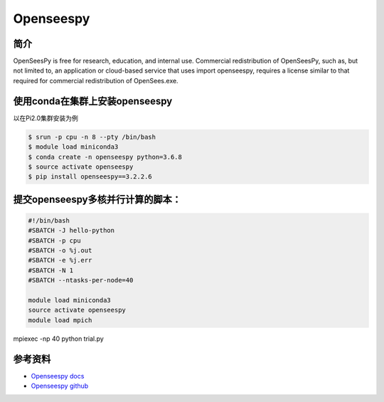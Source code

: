 .. _openseespy:

Openseespy  
============

简介
-------
OpenSeesPy is free for research, education, and internal use. Commercial redistribution of OpenSeesPy, such as, but not limited to, an application or cloud-based service that uses import openseespy, requires a license similar to that required for commercial redistribution of OpenSees.exe. 

使用conda在集群上安装openseespy
--------------------------------------

以在Pi2.0集群安装为例

.. code:: console
    
    $ srun -p cpu -n 8 --pty /bin/bash
    $ module load miniconda3
    $ conda create -n openseespy python=3.6.8
    $ source activate openseespy
    $ pip install openseespy==3.2.2.6


提交openseespy多核并行计算的脚本：
------------------------------------

.. code:: console

    #!/bin/bash
    #SBATCH -J hello-python
    #SBATCH -p cpu
    #SBATCH -o %j.out
    #SBATCH -e %j.err
    #SBATCH -N 1
    #SBATCH --ntasks-per-node=40

    module load miniconda3
    source activate openseespy
    module load mpich

mpiexec -np 40 python trial.py

参考资料
--------

-  `Openseespy docs <https://openseespydoc.readthedocs.io/en/latest/index.html>`__
-  `Openseespy github <https://github.com/zhuminjie/OpenSeesPy>`__
